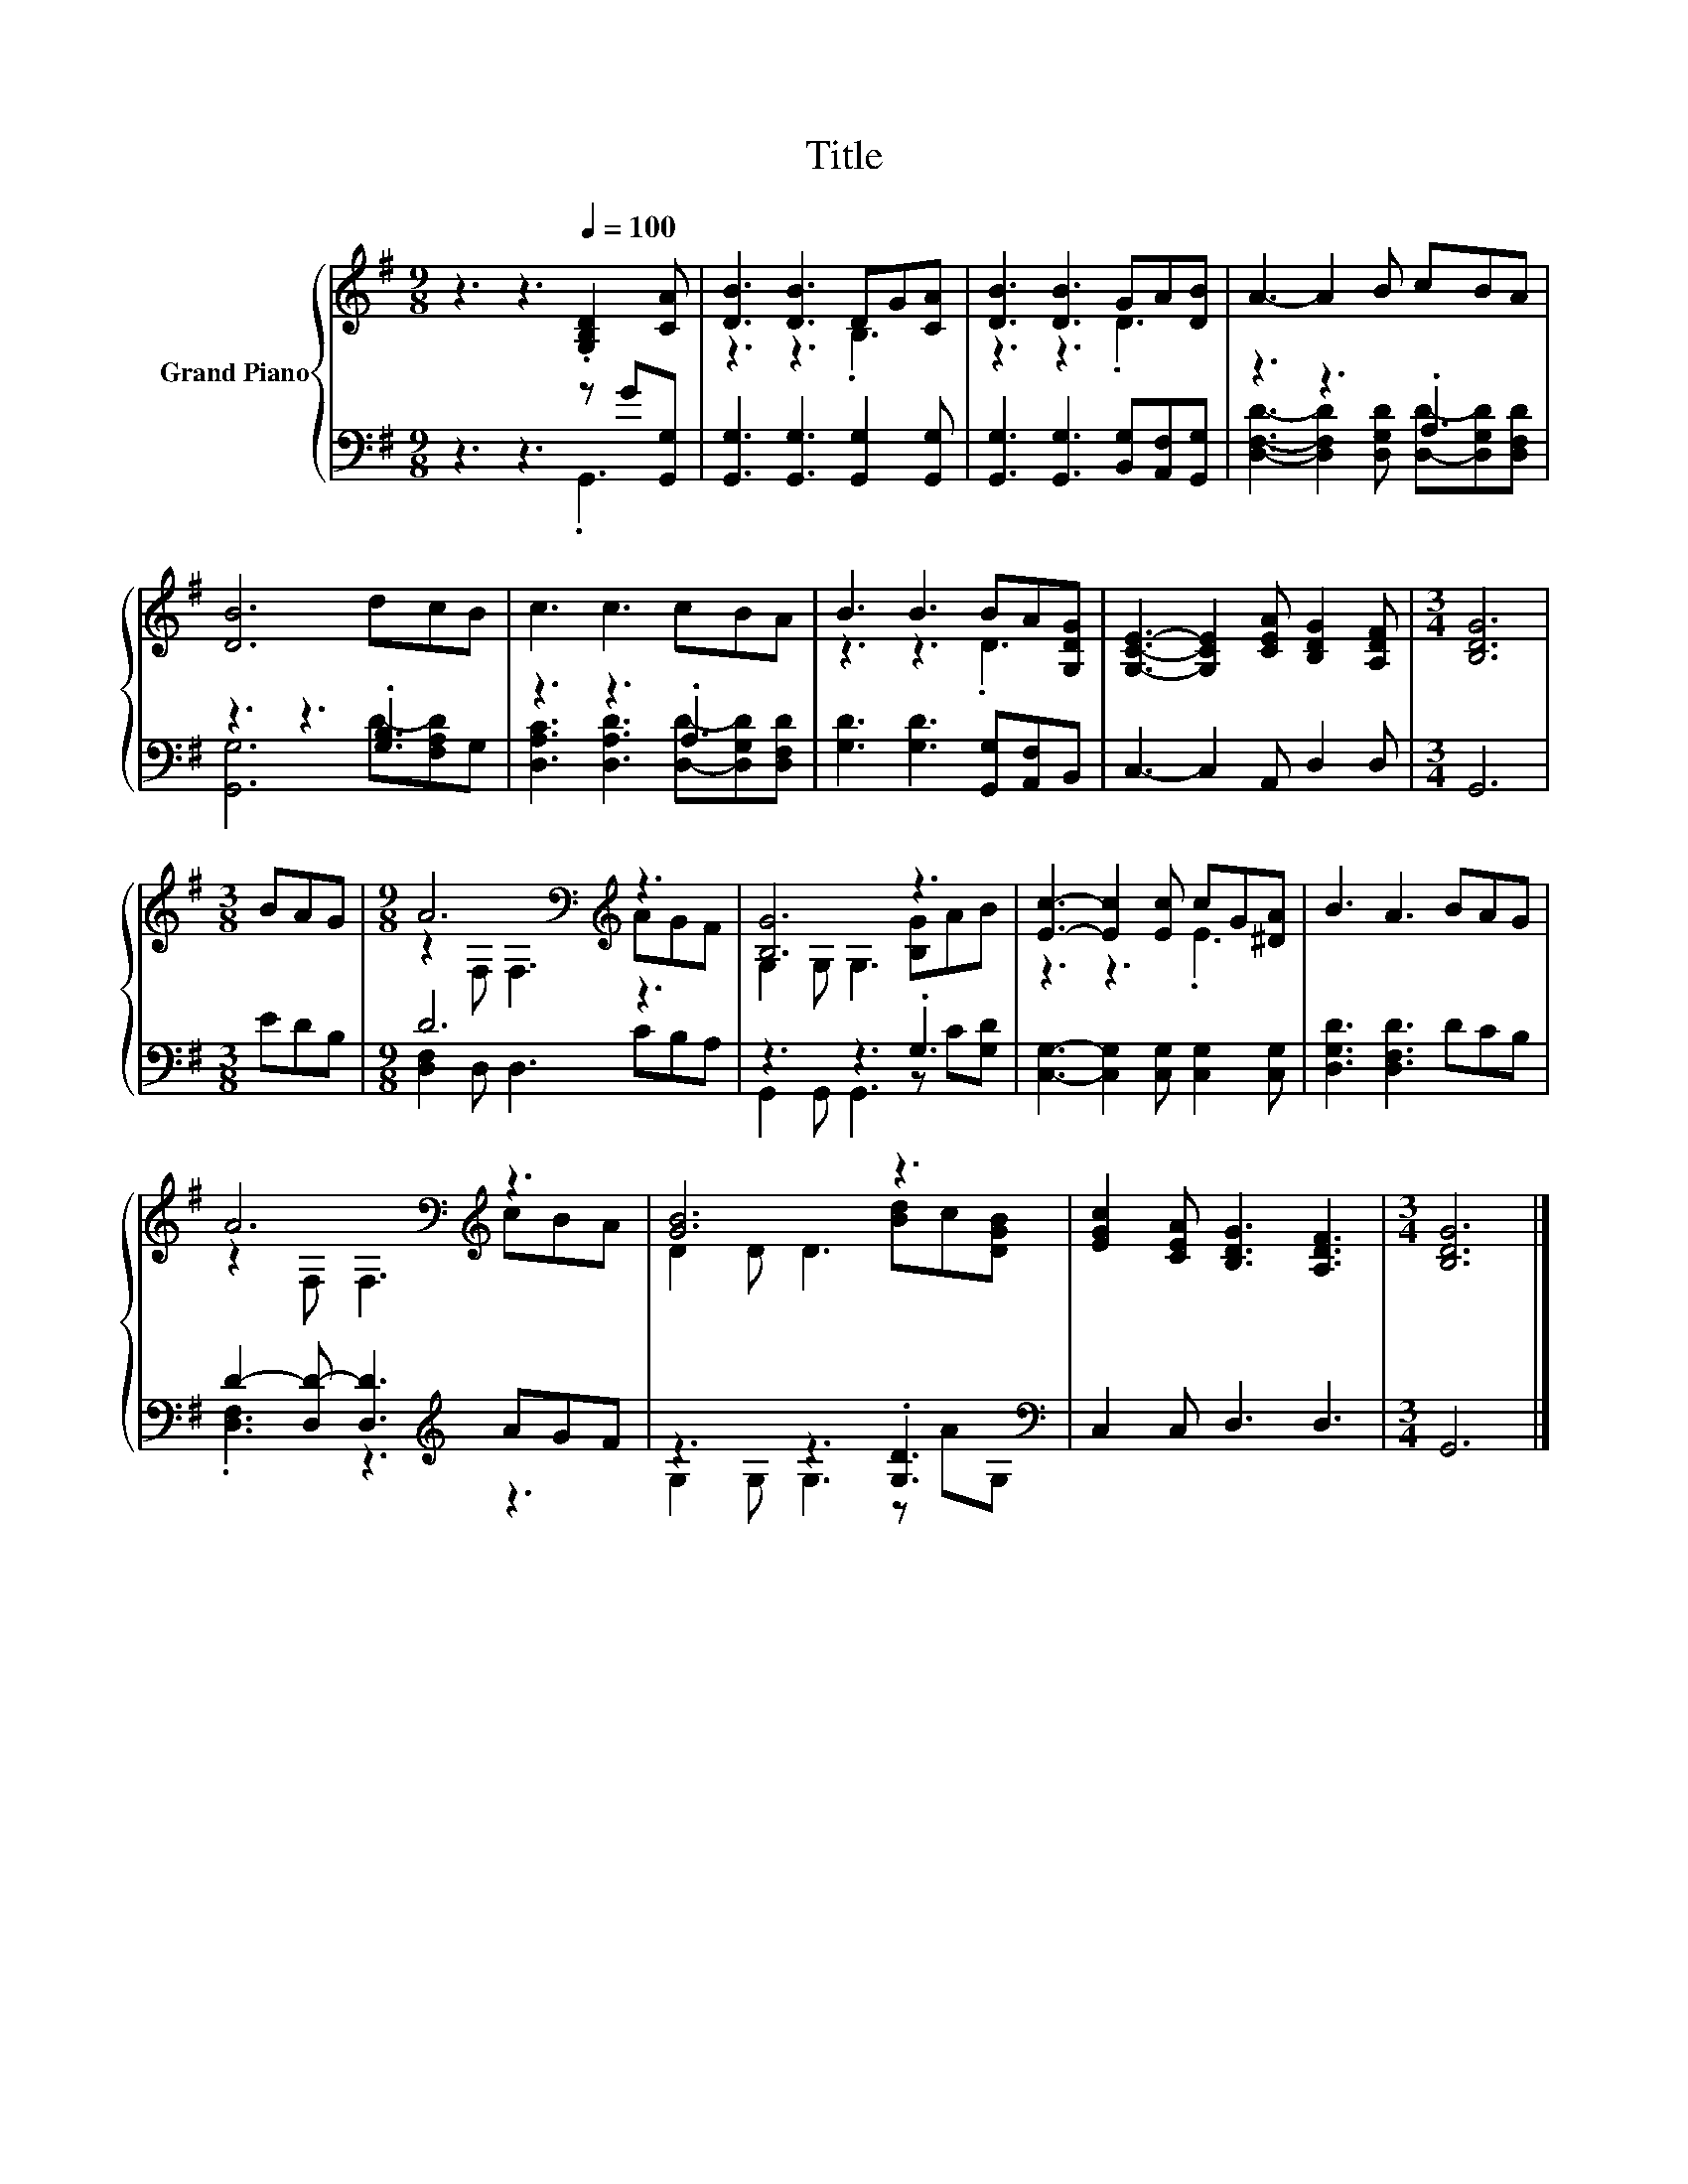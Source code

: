 X:1
T:Title
%%score { ( 1 4 ) | ( 2 3 ) }
L:1/8
M:9/8
K:G
V:1 treble nm="Grand Piano"
V:4 treble 
V:2 bass 
V:3 bass 
V:1
 z3 z3[Q:1/4=100] .[G,B,D]2 [CA] | [DB]3 [DB]3 DG[CA] | [DB]3 [DB]3 GA[DB] | A3- A2 B cBA | %4
 [DB]6 dcB | c3 c3 cBA | B3 B3 BA[G,DG] | [G,CE]3- [G,CE]2 [CEA] [B,DG]2 [A,DF] |[M:3/4] [B,DG]6 | %9
[M:3/8] BAG |[M:9/8] A6[K:bass][K:treble] z3 | [B,G]6 z3 | [Ec]3- [Ec]2 [Ec] cG[^DA] | B3 A3 BAG | %14
 A6[K:bass][K:treble] z3 | [GB]6 z3 | [EGc]2 [CEA] [B,DG]3 [A,DF]3 |[M:3/4] [B,DG]6 |] %18
V:2
 z3 z3 z G[G,,G,] | [G,,G,]3 [G,,G,]3 [G,,G,]2 [G,,G,] | [G,,G,]3 [G,,G,]3 [B,,G,][A,,F,][G,,G,] | %3
 z3 z3 .A,3 | z3 z3 .[G,B,]3 | z3 z3 .A,3 | [G,D]3 [G,D]3 [G,,G,][A,,F,]B,, | C,3- C,2 A,, D,2 D, | %8
[M:3/4] G,,6 |[M:3/8] EDB, |[M:9/8] D6 z3 | z3 z3 .G,3 | [C,G,]3- [C,G,]2 [C,G,] [C,G,]2 [C,G,] | %13
 [D,G,D]3 [D,F,D]3 DCB, | D2- [D,D-] [D,D]3[K:treble] AGF | z3 z3 .[G,D]3[K:bass] | %16
 C,2 C, D,3 D,3 |[M:3/4] G,,6 |] %18
V:3
 z3 z3 .G,,3 | x9 | x9 | [D,F,D]3- [D,F,D]2 [D,G,D] [D,D]-[D,G,D][D,F,D] | [G,,G,]6 D-[F,A,D]G, | %5
 [D,A,C]3 [D,A,D]3 [D,D]-[D,G,D][D,F,D] | x9 | x9 |[M:3/4] x6 |[M:3/8] x3 | %10
[M:9/8] [D,F,]2 D, D,3 CB,A, | G,,2 G,, G,,3 z C[G,D] | x9 | x9 | .[D,F,]3 z3[K:treble] z3 | %15
 G,2 G, G,3 z A[K:bass]G, | x9 |[M:3/4] x6 |] %18
V:4
 x9 | z3 z3 .B,3 | z3 z3 .D3 | x9 | x9 | x9 | z3 z3 .D3 | x9 |[M:3/4] x6 |[M:3/8] x3 | %10
[M:9/8] z2[K:bass] F, F,3[K:treble] AGF | G,2 G, G,3 [B,G]AB | z3 z3 .E3 | x9 | %14
 z2[K:bass] F, F,3[K:treble] cBA | D2 D D3 [Bd]c[DGB] | x9 |[M:3/4] x6 |] %18

